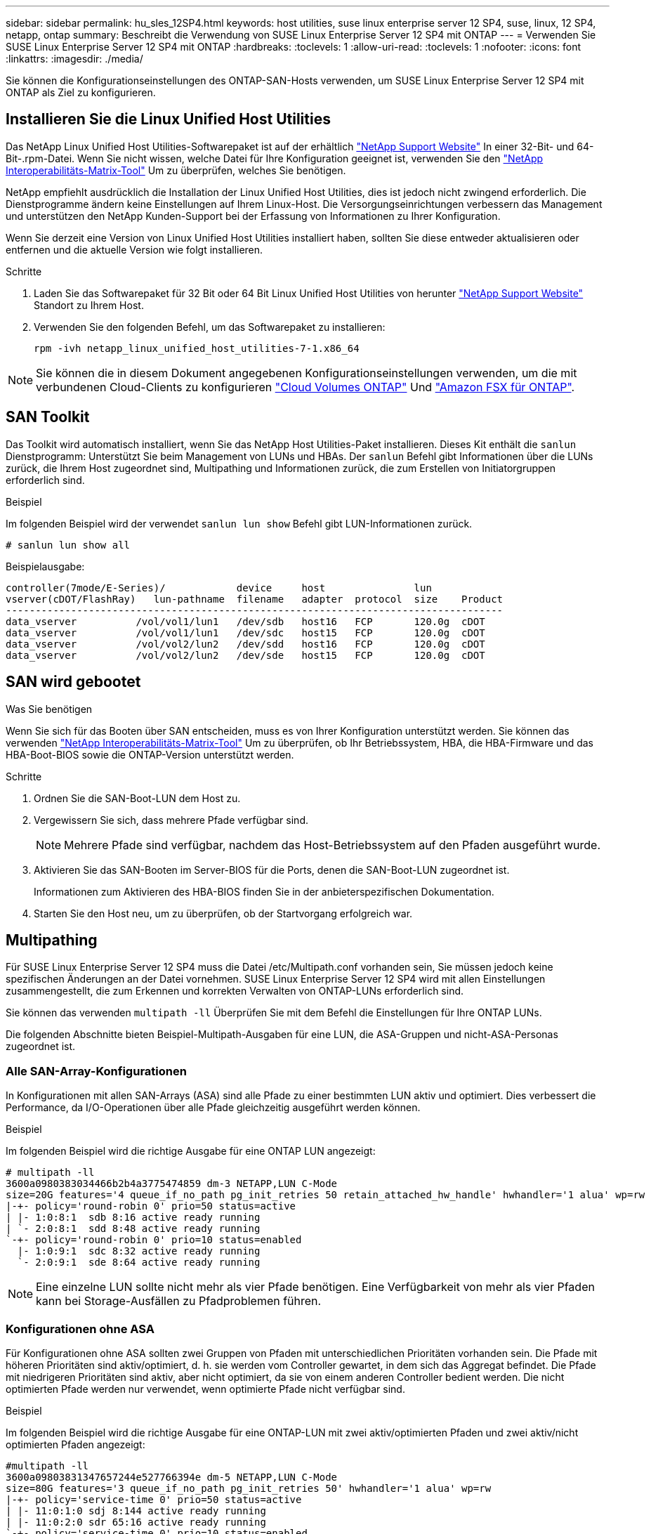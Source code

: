 ---
sidebar: sidebar 
permalink: hu_sles_12SP4.html 
keywords: host utilities, suse linux enterprise server 12 SP4, suse, linux, 12 SP4, netapp, ontap 
summary: Beschreibt die Verwendung von SUSE Linux Enterprise Server 12 SP4 mit ONTAP 
---
= Verwenden Sie SUSE Linux Enterprise Server 12 SP4 mit ONTAP
:hardbreaks:
:toclevels: 1
:allow-uri-read: 
:toclevels: 1
:nofooter: 
:icons: font
:linkattrs: 
:imagesdir: ./media/


[role="lead"]
Sie können die Konfigurationseinstellungen des ONTAP-SAN-Hosts verwenden, um SUSE Linux Enterprise Server 12 SP4 mit ONTAP als Ziel zu konfigurieren.



== Installieren Sie die Linux Unified Host Utilities

Das NetApp Linux Unified Host Utilities-Softwarepaket ist auf der erhältlich link:https://mysupport.netapp.com/site/products/all/details/hostutilities/downloads-tab/download/61343/7.1/downloads["NetApp Support Website"^] In einer 32-Bit- und 64-Bit-.rpm-Datei. Wenn Sie nicht wissen, welche Datei für Ihre Konfiguration geeignet ist, verwenden Sie den link:https://mysupport.netapp.com/matrix/#welcome["NetApp Interoperabilitäts-Matrix-Tool"^] Um zu überprüfen, welches Sie benötigen.

NetApp empfiehlt ausdrücklich die Installation der Linux Unified Host Utilities, dies ist jedoch nicht zwingend erforderlich. Die Dienstprogramme ändern keine Einstellungen auf Ihrem Linux-Host. Die Versorgungseinrichtungen verbessern das Management und unterstützen den NetApp Kunden-Support bei der Erfassung von Informationen zu Ihrer Konfiguration.

Wenn Sie derzeit eine Version von Linux Unified Host Utilities installiert haben, sollten Sie diese entweder aktualisieren oder entfernen und die aktuelle Version wie folgt installieren.

.Schritte
. Laden Sie das Softwarepaket für 32 Bit oder 64 Bit Linux Unified Host Utilities von herunter link:https://mysupport.netapp.com/site/products/all/details/hostutilities/downloads-tab/download/61343/7.1/downloads["NetApp Support Website"^] Standort zu Ihrem Host.
. Verwenden Sie den folgenden Befehl, um das Softwarepaket zu installieren:
+
`rpm -ivh netapp_linux_unified_host_utilities-7-1.x86_64`




NOTE: Sie können die in diesem Dokument angegebenen Konfigurationseinstellungen verwenden, um die mit verbundenen Cloud-Clients zu konfigurieren link:https://docs.netapp.com/us-en/cloud-manager-cloud-volumes-ontap/index.html["Cloud Volumes ONTAP"^] Und link:https://docs.netapp.com/us-en/cloud-manager-fsx-ontap/index.html["Amazon FSX für ONTAP"^].



== SAN Toolkit

Das Toolkit wird automatisch installiert, wenn Sie das NetApp Host Utilities-Paket installieren. Dieses Kit enthält die `sanlun` Dienstprogramm: Unterstützt Sie beim Management von LUNs und HBAs. Der `sanlun` Befehl gibt Informationen über die LUNs zurück, die Ihrem Host zugeordnet sind, Multipathing und Informationen zurück, die zum Erstellen von Initiatorgruppen erforderlich sind.

.Beispiel
Im folgenden Beispiel wird der verwendet `sanlun lun show` Befehl gibt LUN-Informationen zurück.

[source, cli]
----
# sanlun lun show all
----
Beispielausgabe:

[listing]
----
controller(7mode/E-Series)/            device     host               lun
vserver(cDOT/FlashRay)   lun-pathname  filename   adapter  protocol  size    Product
------------------------------------------------------------------------------------
data_vserver          /vol/vol1/lun1   /dev/sdb   host16   FCP       120.0g  cDOT
data_vserver          /vol/vol1/lun1   /dev/sdc   host15   FCP       120.0g  cDOT
data_vserver          /vol/vol2/lun2   /dev/sdd   host16   FCP       120.0g  cDOT
data_vserver          /vol/vol2/lun2   /dev/sde   host15   FCP       120.0g  cDOT
----


== SAN wird gebootet

.Was Sie benötigen
Wenn Sie sich für das Booten über SAN entscheiden, muss es von Ihrer Konfiguration unterstützt werden. Sie können das verwenden link:https://mysupport.netapp.com/matrix/imt.jsp?components=86528;&solution=1&isHWU&src=IMT["NetApp Interoperabilitäts-Matrix-Tool"^] Um zu überprüfen, ob Ihr Betriebssystem, HBA, die HBA-Firmware und das HBA-Boot-BIOS sowie die ONTAP-Version unterstützt werden.

.Schritte
. Ordnen Sie die SAN-Boot-LUN dem Host zu.
. Vergewissern Sie sich, dass mehrere Pfade verfügbar sind.
+

NOTE: Mehrere Pfade sind verfügbar, nachdem das Host-Betriebssystem auf den Pfaden ausgeführt wurde.

. Aktivieren Sie das SAN-Booten im Server-BIOS für die Ports, denen die SAN-Boot-LUN zugeordnet ist.
+
Informationen zum Aktivieren des HBA-BIOS finden Sie in der anbieterspezifischen Dokumentation.

. Starten Sie den Host neu, um zu überprüfen, ob der Startvorgang erfolgreich war.




== Multipathing

Für SUSE Linux Enterprise Server 12 SP4 muss die Datei /etc/Multipath.conf vorhanden sein, Sie müssen jedoch keine spezifischen Änderungen an der Datei vornehmen. SUSE Linux Enterprise Server 12 SP4 wird mit allen Einstellungen zusammengestellt, die zum Erkennen und korrekten Verwalten von ONTAP-LUNs erforderlich sind.

Sie können das verwenden `multipath -ll` Überprüfen Sie mit dem Befehl die Einstellungen für Ihre ONTAP LUNs.

Die folgenden Abschnitte bieten Beispiel-Multipath-Ausgaben für eine LUN, die ASA-Gruppen und nicht-ASA-Personas zugeordnet ist.



=== Alle SAN-Array-Konfigurationen

In Konfigurationen mit allen SAN-Arrays (ASA) sind alle Pfade zu einer bestimmten LUN aktiv und optimiert. Dies verbessert die Performance, da I/O-Operationen über alle Pfade gleichzeitig ausgeführt werden können.

.Beispiel
Im folgenden Beispiel wird die richtige Ausgabe für eine ONTAP LUN angezeigt:

[listing]
----
# multipath -ll
3600a0980383034466b2b4a3775474859 dm-3 NETAPP,LUN C-Mode
size=20G features='4 queue_if_no_path pg_init_retries 50 retain_attached_hw_handle' hwhandler='1 alua' wp=rw
|-+- policy='round-robin 0' prio=50 status=active
| |- 1:0:8:1  sdb 8:16 active ready running
| `- 2:0:8:1  sdd 8:48 active ready running
`-+- policy='round-robin 0' prio=10 status=enabled
  |- 1:0:9:1  sdc 8:32 active ready running
  `- 2:0:9:1  sde 8:64 active ready running
----

NOTE: Eine einzelne LUN sollte nicht mehr als vier Pfade benötigen. Eine Verfügbarkeit von mehr als vier Pfaden kann bei Storage-Ausfällen zu Pfadproblemen führen.



=== Konfigurationen ohne ASA

Für Konfigurationen ohne ASA sollten zwei Gruppen von Pfaden mit unterschiedlichen Prioritäten vorhanden sein. Die Pfade mit höheren Prioritäten sind aktiv/optimiert, d. h. sie werden vom Controller gewartet, in dem sich das Aggregat befindet. Die Pfade mit niedrigeren Prioritäten sind aktiv, aber nicht optimiert, da sie von einem anderen Controller bedient werden. Die nicht optimierten Pfade werden nur verwendet, wenn optimierte Pfade nicht verfügbar sind.

.Beispiel
Im folgenden Beispiel wird die richtige Ausgabe für eine ONTAP-LUN mit zwei aktiv/optimierten Pfaden und zwei aktiv/nicht optimierten Pfaden angezeigt:

[listing]
----
#multipath -ll
3600a09803831347657244e527766394e dm-5 NETAPP,LUN C-Mode
size=80G features='3 queue_if_no_path pg_init_retries 50' hwhandler='1 alua' wp=rw
|-+- policy='service-time 0' prio=50 status=active
| |- 11:0:1:0 sdj 8:144 active ready running
| |- 11:0:2:0 sdr 65:16 active ready running
`-+- policy='service-time 0' prio=10 status=enabled
|- 11:0:0:0 sdb 8:i6 active ready running
|- 12:0:0:0 sdz 65:144 active ready running
----

NOTE: Eine einzelne LUN sollte nicht mehr als vier Pfade benötigen. Eine Verfügbarkeit von mehr als vier Pfaden kann bei Storage-Ausfällen zu Pfadproblemen führen.



== Empfohlene Einstellungen

Das Betriebssystem SUSE Linux Enterprise Server 12 SP4 wird kompiliert, um ONTAP-LUNs zu erkennen und automatisch alle Konfigurationsparameter korrekt einzustellen. Die `multipath.conf` Datei muss vorhanden sein, damit der Multipath-Daemon gestartet werden kann. Wenn diese Datei nicht vorhanden ist, können Sie mit dem Befehl eine leere, Null-Byte-Datei erstellen `touch /etc/multipath.conf`

Wenn Sie die `multipath.conf` Datei zum ersten Mal erstellen, müssen Sie möglicherweise die Multipath-Services mithilfe der folgenden Befehle aktivieren und starten:

`# chkconfig multipathd on`
`# /etc/init.d/multipathd start`

Sie müssen der Datei nichts direkt hinzufügen `multipath.conf`, es sei denn, Sie verfügen über Geräte, die nicht von Multipath verwaltet werden sollen, oder Sie haben bereits vorhandene Einstellungen, die die Standardeinstellungen außer Kraft setzen. Um unerwünschte Geräte auszuschließen, fügen Sie der `multipath.conf` Datei die folgende Syntax hinzu und ersetzen <DevId> durch die WWID-Zeichenfolge des Geräts, das Sie ausschließen möchten:

[listing]
----
blacklist {
        wwid <DevId>
        devnode "^(ram|raw|loop|fd|md|dm-|sr|scd|st)[0-9]*"
        devnode "^hd[a-z]"
        devnode "^cciss.*"
}
----
Das folgende Beispiel bestimmt die WWID eines Geräts und fügt sie der Datei hinzu `multipath.conf`.

.Schritte
. Bestimmen Sie die WWID:
+
[listing]
----
# /lib/udev/scsi_id -gud /dev/sda
360030057024d0730239134810c0cb833
----
+
`sda` Ist das lokale SCSI-Laufwerk, das Sie der Blacklist hinzufügen möchten.

. Fügen Sie die hinzu `WWID` Zur schwarzen Liste stanza in `/etc/multipath.conf`:
+
[listing]
----
blacklist {
     wwid   360030057024d0730239134810c0cb833
     devnode "^(ram|raw|loop|fd|md|dm-|sr|scd|st)[0-9]*"
     devnode "^hd[a-z]"
     devnode "^cciss.*"
}
----


Überprüfen Sie Ihre Datei immer `/etc/multipath.conf`, insbesondere im Abschnitt „Standardeinstellungen“, auf ältere Einstellungen, die die Standardeinstellungen überschreiben könnten.

In der folgenden Tabelle sind die kritischen `multipathd` Parameter für ONTAP-LUNs und die erforderliche Einstellung aufgeführt. Wenn ein Host mit LUNs anderer Hersteller verbunden ist und diese Parameter überschrieben werden, müssen sie durch spätere Strophen in der `multipath.conf` Datei korrigiert werden, die speziell für ONTAP-LUNs gelten. Ohne diese Korrektur funktionieren die ONTAP-LUNs möglicherweise nicht wie erwartet. Sie sollten diese Standardeinstellungen nur in Absprache mit NetApp, dem OS-Anbieter oder beiden außer Kraft setzen, und zwar nur dann, wenn die Auswirkungen vollständig verstanden sind.

[cols="2*"]
|===
| Parameter | Einstellung 


| Erkennen_Prio | ja 


| Dev_Loss_tmo | „Unendlich“ 


| Failback | Sofort 


| Fast_io_fail_tmo | 5 


| Funktionen | „2 pg_init_retries 50“ 


| Flush_on_Last_del | „ja“ 


| Hardware_Handler | „0“ 


| Kein_PATH_retry | Warteschlange 


| PATH_Checker | „nur“ 


| Path_Grouping_Policy | „Group_by_prio“ 


| Pfad_Auswahl | „Servicezeit 0“ 


| Polling_Interval | 5 


| prio | ONTAP 


| Produkt | LUN.* 


| Beibehalten_Attached_hw_Handler | ja 


| rr_weight | „Einheitlich“ 


| User_friendly_names | Nein 


| Anbieter | NETAPP 
|===
.Beispiel
Das folgende Beispiel zeigt, wie eine überhielte Standardeinstellung korrigiert wird. In diesem Fall die `multipath.conf` Datei definiert Werte für `path_checker` Und `no_path_retry` Die nicht mit ONTAP LUNs kompatibel sind. Wenn sie nicht entfernt werden können, weil andere SAN-Arrays noch an den Host angeschlossen sind, können diese Parameter speziell für ONTAP-LUNs mit einem Device stanza korrigiert werden.

[listing]
----
defaults {
 path_checker readsector0
 no_path_retry fail
}
devices {
 device {
 vendor "NETAPP "
 product "LUN.*"
 no_path_retry queue
 path_checker tur
 }
}
----


== Bekannte Probleme

Es gibt keine bekannten Probleme für SUSE Linux Enterprise Server 12 SP4 mit ONTAP-Version.
